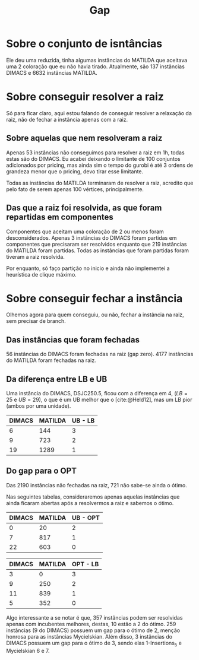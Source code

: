 #+title: Gap
#+options: nun:nil

* Sobre o conjunto de isntâncias

Ele deu uma reduzida, tinha algumas instâncias do MATILDA que aceitava uma 2 coloração que eu não havia tirado.
Atualmente, são 137 instâncias DIMACS e 6632 instâncias MATILDA.

* Sobre conseguir resolver a raiz
Só para ficar claro, aqui estou falando de conseguir resolver a relaxação da raiz, não de fechar a instância apenas com a raiz.
** Sobre aquelas que nem resolveram a raiz
Apenas 53 instâncias não conseguimos para resolver a raiz em 1h, todas estas são do DIMACS.
Eu acabei deixando o limitante de 100 conjuntos adicionados por pricing, mas ainda sim o tempo do gurobi é até 3 ordens de grandeza menor que o pricing, devo tirar esse limitante.

Todas as instâncias do MATILDA terminaram de resolver a raiz, acredito que pelo fato de serem apenas 100 vértices, principalmente.

** Das que a raiz foi resolvida, as que foram repartidas em componentes
Componentes que aceitam uma coloração de 2 ou menos foram desconsiderados.
Apenas 3 instâncias do DIMACS foram partidas em componentes que precisaram ser resolvidos enquanto que 219 instâncias do MATILDA foram partidas.
Todas as instâncias que foram partidas foram tiveram a raiz resolvida.

Por enquanto, só faço partição no inicio e ainda não implementei a heurística de clique máximo.

* Sobre conseguir fechar a instância
Olhemos agora para quem conseguiu, ou não, fechar a instância na raiz, sem precisar de branch.

** Das instâncias que foram fechadas
56 instâncias do DIMACS foram fechadas na raiz (gap zero).
4177 instâncias do MATILDA foram fechadas na raiz.

** Da diferença entre LB e UB

Uma instância do DIMACS, DSJC250.5, ficou com a diferença em 4, ($LB = 25$ e $UB= 29$), o que é um UB melhor que o [cite:@Held12], mas um LB pior (ambos por uma unidade).
| DIMACS | MATILDA | UB - LB |
|--------+---------+---------|
|      6 |     144 |       3 |
|      9 |     723 |       2 |
|     19 |    1289 |       1 |
** Do gap para o OPT
Das 2190 instâncias não fechadas na raiz, 721 não sabe-se ainda o ótimo.

Nas seguintes tabelas, consideraremos apenas aquelas instâncias que ainda ficaram abertas após a resolvermos a raiz e sabemos o ótimo.
| DIMACS | MATILDA | UB - OPT |
|--------+---------+----------|
|      0 |      20 |        2 |
|      7 |     817 |        1 |
|     22 |     603 |        0 |

| DIMACS | MATILDA | OPT - LB |
|--------+---------+----------|
|      3 |       0 |        3 |
|      9 |     250 |        2 |
|     11 |     839 |        1 |
|      5 |     352 |        0 |

Algo interessante a se notar é que, 357 instâncias podem ser resolvidas apenas com incubentes melhores, destas, 10 estão a 2 do ótimo.
259 instâncias (9 do DIMACS) possuem um gap para o ótimo de 2, menção honrosa para as instâncias Mycielskian.
Além disso, 3 instâncias do DIMACS possuem um gap para o ótimo de 3, sendo elas 1-Insertions_5 e Mycielskian 6 e 7.


#+print_bibliography:
